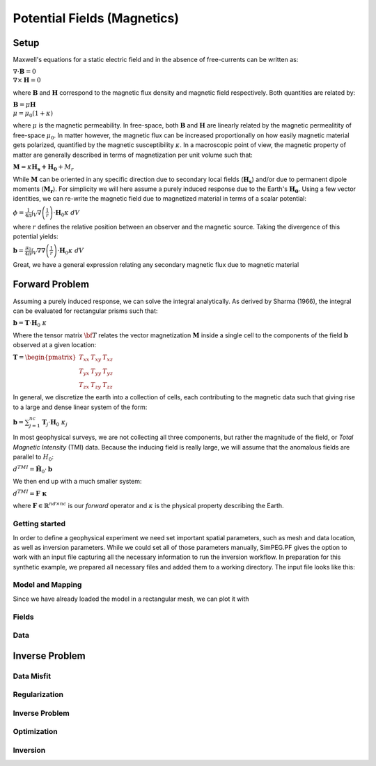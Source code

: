 .. _PF_MAG:

Potential Fields (Magnetics)
============================

Setup
-----
Maxwell's equations for a static electric field and in the absence of free-currents can be written as:

:math:`\nabla \cdot \mathbf{B} = 0 \\ \nabla \times \mathbf{H} = 0`

where :math:`\mathbf{B}` and :math:`\mathbf{H}` correspond to the magnetic
flux density and magnetic field respectively. Both quantities are related by:

:math:`\mathbf{B} = \mu \mathbf{H} \\ \mu = \mu_0 ( 1 + \kappa )`

where :math:`\mu` is the magnetic permeability. In free-space, both
:math:`\mathbf{B}` and :math:`\mathbf{H}` are linearly related by the magnetic
permealitity of free-space :math:`\mu_0`. In matter however, the magnetic flux
can be increased proportionally on how easily magnetic material gets
polarized, quantified by the magnetic susceptibility :math:`\kappa`. In a
macroscopic point of view, the magnetic property of matter are generally
described in terms of magnetization per unit volume such that:

:math:`\mathbf{M} = \kappa \mathbf{H_s + H_0} + M_r`

While :math:`\mathbf{M}` can be oriented in any specific direction due to
secondary local fields (:math:`\mathbf{H_s}`) and/or due to permanent dipole
moments (:math:`\mathbf{M_r}`). For simplicity we will here assume a purely
induced response due to the Earth's :math:`\mathbf{H_0}`. Using a few vector
identities, we can re-write the magnetic field due to magnetized material in
terms of a scalar potential:

:math:`\phi = \frac{1}{4\pi}  \int_{V}    \nabla \left(\frac{1}{r}\right) \cdot \mathbf{H}_0 \kappa  \; dV`

where :math:`r` defines the relative position between an observer and the
magnetic source. Taking the divergence of this potential yields:

:math:`\mathbf{b} = \frac{\mu_0}{4\pi}  \int_{V}  \nabla \nabla \left(\frac{1}{r}\right) \cdot \mathbf{H}_0 \kappa \; dV`

Great, we have a general expression relating any secondary magnetic flux due to
magnetic material

Forward Problem
---------------

Assuming a purely induced response, we can solve the integral analytically. As
derived by Sharma (1966), the integral can be evaluated for rectangular prisms
such that:

:math:`\mathbf{b} =  \mathbf{T} \cdot \mathbf{H}_0 \; \kappa`

Where the tensor matrix :math:`\bf{T}` relates the vector magnetization
:math:`\mathbf{M}` inside a single cell to the components of the field
:math:`\mathbf{b}` observed at a given location:

:math:`\mathbf{T} = \begin{pmatrix} T_{xx} & T_{xy} & T_{xz}    \\ T_{yx} &
T_{yy} & T_{yz}    \\ T_{zx} & T_{zy} & T_{zz} \end{pmatrix}`

In general, we discretize the earth into a collection of cells, each
contributing to the magnetic data such that giving rise to a large and dense
linear system of the form:

:math:`\mathbf{b} = \sum_{j=1}^{nc} \mathbf{T}_j \cdot \mathbf{H}_0 \; \kappa_j`

In most geophysical surveys, we are not collecting all three components, but
rather the magnitude of the field, or *Total Magnetic Intensity* (TMI) data.
Because the inducing field is really large, we will assume that the anomalous
fields are parallel to :math:`H_0`:

:math:`d^{TMI}  = \mathbf{\hat H}_0 \cdot \mathbf{b}`

We then end up with a much smaller system:

:math:`d^{TMI} = \mathbf{F\; \kappa}`

where :math:`\mathbf{F} \in \mathbb{R}^{nd \times nc}` is our *forward*
operator and :math:`\kappa` is the physical property describing the Earth.


Getting started
^^^^^^^^^^^^^^^

In order to define a geophysical experiment we need set important spatial
parameters, such as mesh and data location, as well as inversion parameters.
While we could set all of those parameters manually, SimPEG.PF gives the
option to work with an input file capturing all the necessary information to
run the inversion workflow. In preparation for this synthetic example,
we prepared all necessary files and added them to a working directory.
The input file looks like this:



.. exec::

    import SimPEG
    import SimPEG.PF as PF
    import os
    import sys

    work_dir = os.getcwd()
    psep = os.path.sep
    input_file = work_dir + psep + "content" + psep + "stories"+ psep + "files" + psep + "SimPEG_PF_Input.inp"

    driver = PF.MagneticsDriver.MagneticsDriver_Inv(input_file)

    # You acces the components of the inversion like this
    mesh = driver.mesh
    survey = driver.survey




Model and Mapping
^^^^^^^^^^^^^^^^^

Since we have already loaded the model in a rectangular mesh, we can plot it with


Fields
^^^^^^



Data
^^^^


Inverse Problem
---------------

Data Misfit
^^^^^^^^^^^

Regularization
^^^^^^^^^^^^^^

Inverse Problem
^^^^^^^^^^^^^^^

Optimization
^^^^^^^^^^^^

Inversion
^^^^^^^^^
